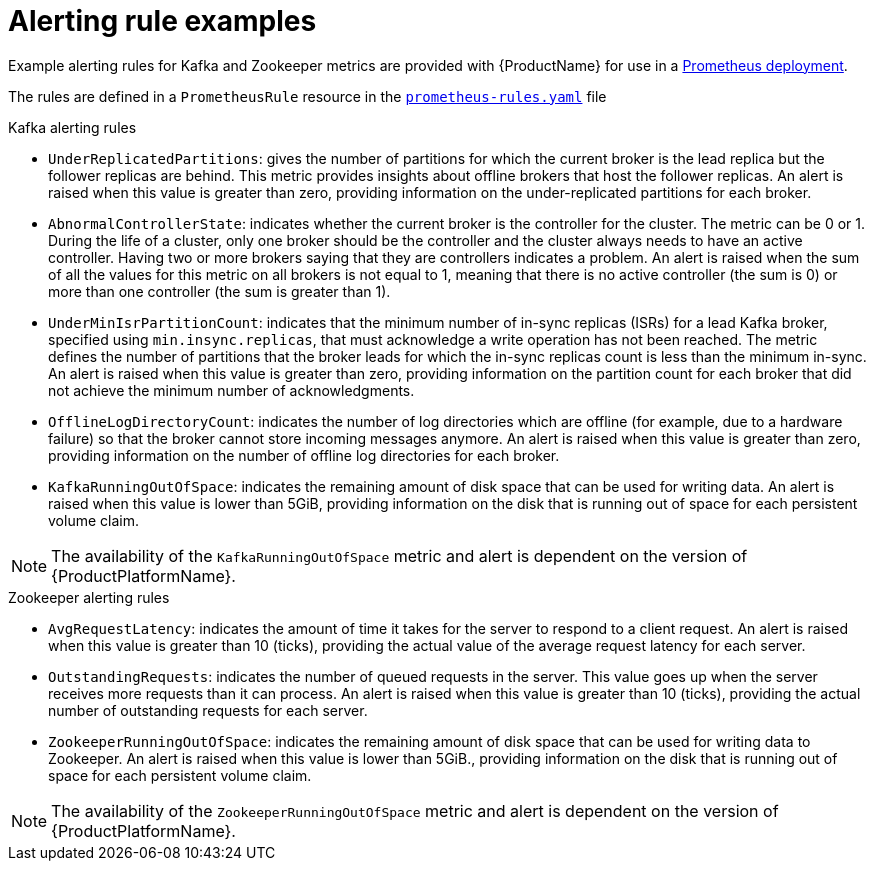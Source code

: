 // This assembly is included in the following assemblies:
//
// assembly-metrics-prometheus-alertmanager.adoc
[id='ref-metrics-alertmanager-examples-{context}']

= Alerting rule examples

Example alerting rules for Kafka and Zookeeper metrics are provided with {ProductName} for use in a xref:proc-metrics-deploying-prometheus-{context}[Prometheus deployment].

The rules are defined in a `PrometheusRule` resource in the link:https://raw.githubusercontent.com/strimzi/strimzi-kafka-operator/{GithubVersion}/metrics/examples/prometheus/install/prometheus-rules.yaml[`prometheus-rules.yaml`^] file

.Kafka alerting rules

* `UnderReplicatedPartitions`: gives the number of partitions for which the current broker is the lead replica but the follower replicas are behind.
This metric provides insights about offline brokers that host the follower replicas.
An alert is raised when this value is greater than zero, providing information on the under-replicated partitions for each broker.

* `AbnormalControllerState`: indicates whether the current broker is the controller for the cluster.
The metric can be 0 or 1.
During the life of a cluster, only one broker should be the controller and the cluster always needs to have an active controller.
Having two or more brokers saying that they are controllers indicates a problem.
An alert is raised when the sum of all the values for this metric on all brokers is not equal to 1, meaning that there is no active controller (the sum is 0) or more than one controller (the sum is greater than 1).

* `UnderMinIsrPartitionCount`: indicates that the minimum number of in-sync replicas (ISRs) for a lead Kafka broker, specified using `min.insync.replicas`, that must acknowledge a write operation has not been reached.
The metric defines the number of partitions that the broker leads for which the in-sync replicas count is less than the minimum in-sync.
An alert is raised when this value is greater than zero, providing information on the partition count for each broker that did not achieve the minimum number of acknowledgments.

* `OfflineLogDirectoryCount`: indicates the number of log directories which are offline (for example, due to a hardware failure) so that the broker cannot store incoming messages anymore.
An alert is raised when this value is greater than zero, providing information on the number of offline log directories for each broker.

* `KafkaRunningOutOfSpace`: indicates the remaining amount of disk space that can be used for writing data.
An alert is raised when this value is lower than 5GiB, providing information on the disk that is running out of space for each persistent volume claim.

NOTE: The availability of the `KafkaRunningOutOfSpace` metric and alert is dependent on the version of {ProductPlatformName}.

.Zookeeper alerting rules

* `AvgRequestLatency`: indicates the amount of time it takes for the server to respond to a client request.
An alert is raised when this value is greater than 10 (ticks), providing the actual value of the average request latency for each server.

* `OutstandingRequests`: indicates the number of queued requests in the server.
This value goes up when the server receives more requests than it can process.
An alert is raised when this value is greater than 10 (ticks), providing the actual number of outstanding requests for each server.

* `ZookeeperRunningOutOfSpace`: indicates the remaining amount of disk space that can be used for writing data to Zookeeper.
An alert is raised when this value is lower than 5GiB., providing information on the disk that is running out of space for each persistent volume claim.

NOTE: The availability of the `ZookeeperRunningOutOfSpace` metric and alert is dependent on the version of {ProductPlatformName}.
